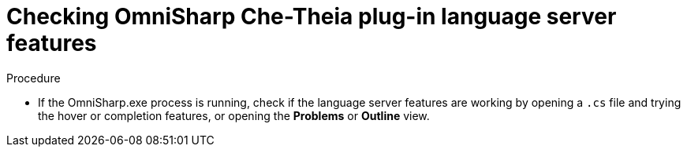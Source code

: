 // viewing-logs-for-dotnet-with-omnisharp-theia-plug-in

[id="checking-omnisharp-theia-plug-in-language-server-features"]
= Checking OmniSharp Che-Theia plug-in language server features

.Procedure

* If the OmniSharp.exe process is running, check if the language server features are working by opening a `.cs` file and trying the hover or completion features, or opening the *Problems* or *Outline* view.

